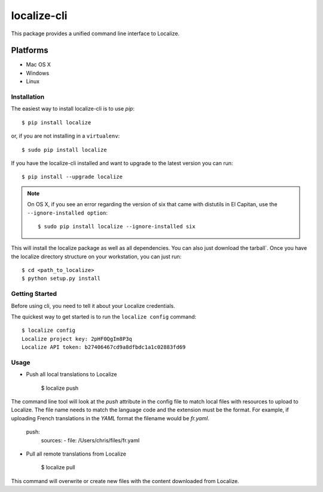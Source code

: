 localize-cli
=========

.. image:: https://circleci.com/gh/Localize/localize-cli/tree/master.svg?style=svg
   :target: https://circleci.com/gh/Localize/localize-cli/tree/master
   :alt: Build Status

This package provides a unified command line interface to Localize.

Platforms
---------

- Mac OS X
- Windows
- Linux

------------
Installation
------------

The easiest way to install localize-cli is to use `pip`::

  $ pip install localize

or, if you are not installing in a ``virtualenv``::

  $ sudo pip install localize

If you have the localize-cli installed and want to upgrade to the latest version
you can run::

  $ pip install --upgrade localize

.. note::

  On OS X, if you see an error regarding the version of six that came with
  distutils in El Capitan, use the ``--ignore-installed option``::

    $ sudo pip install localize --ignore-installed six


This will install the localize package as well as all dependencies. You can
also just download the tarball`.  Once you have the
localize directory structure on your workstation, you can just run::

  $ cd <path_to_localize>
  $ python setup.py install

---------------
Getting Started
---------------

Before using cli, you need to tell it about your Localize credentials.

The quickest way to get started is to run the ``localize config`` command::

    $ localize config
    Localize project key: 2pHF0QgIm8P3q
    Localize API token: b27406467cd9a8dfbdc1a1c02883fd69

---------------
Usage
---------------

- Push all local translations to Localize

    $ localize push

The command line tool will look at the `push` attribute in the config file to match
local files with resources to upload to Localize. The file name needs to match the
language code and the extension must be the format. For example, if uploading French
translations in the `YAML` format the filename would be `fr.yaml`.

    push:
      sources:
      - file: /Users/chris/files/fr.yaml

- Pull all remote translations from Localize

    $ localize pull

This command will overwrite or create new files with the content downloaded from Localize.
